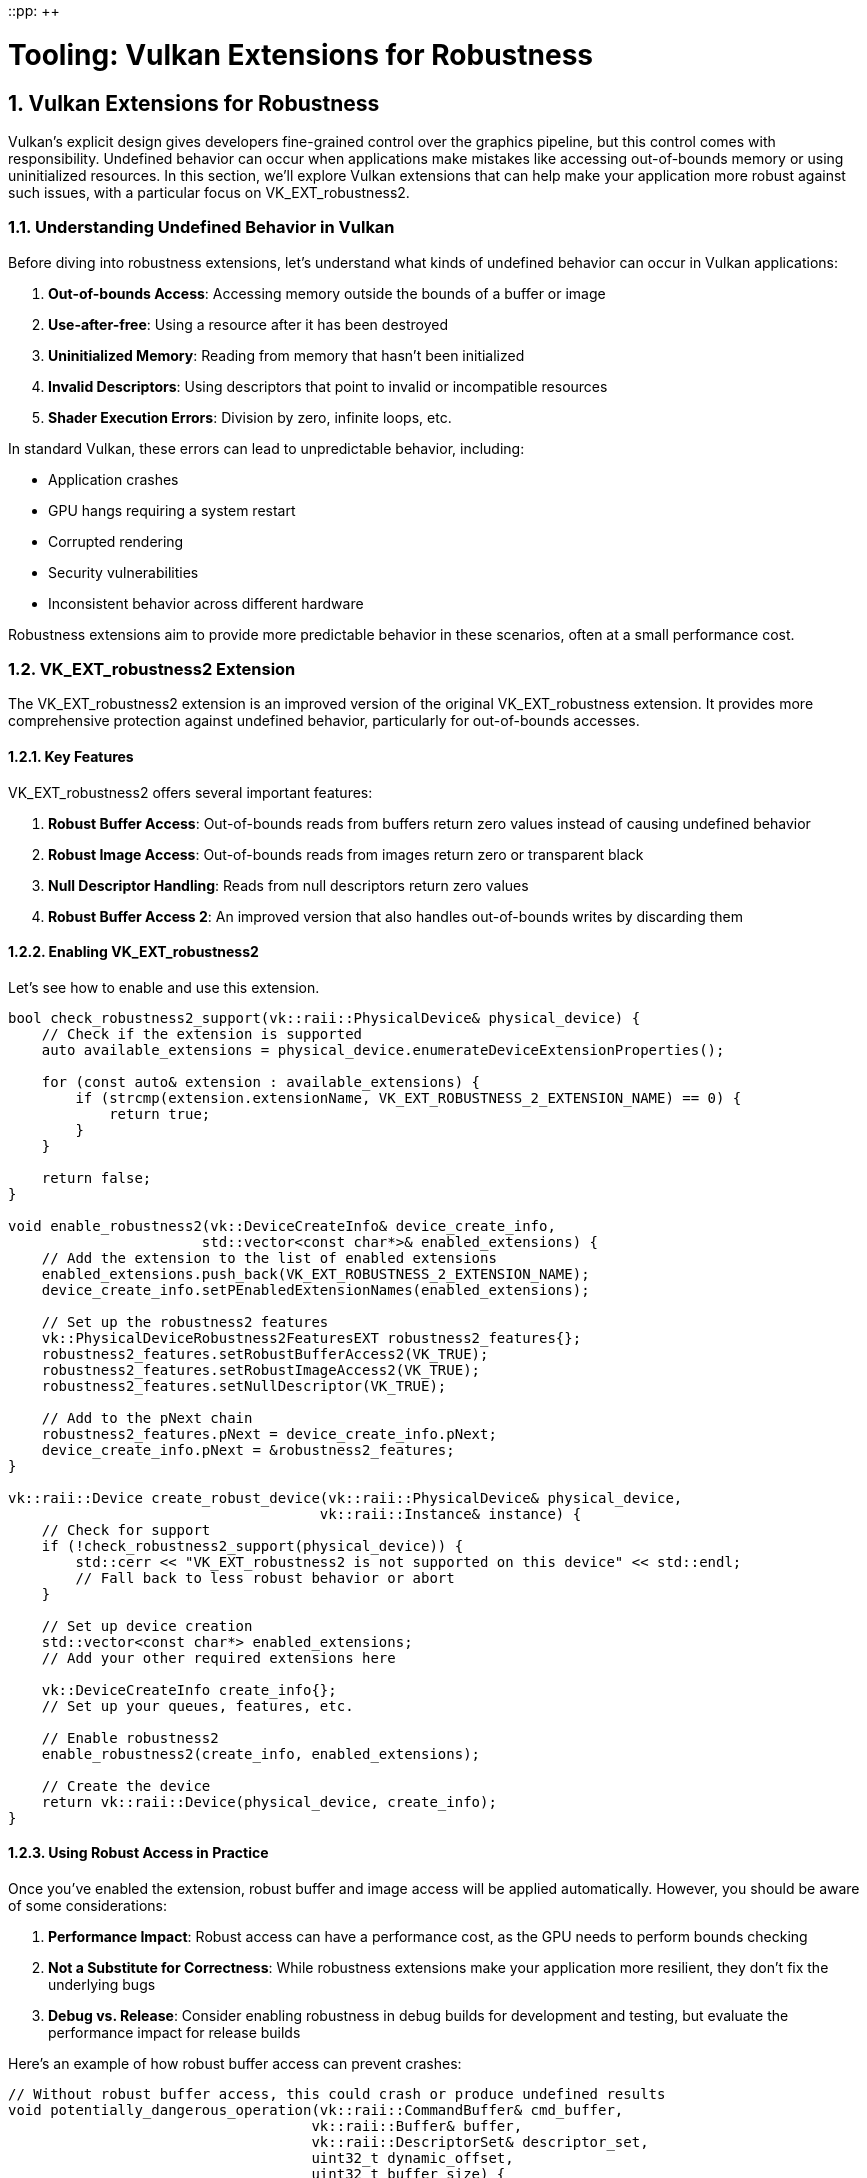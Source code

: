 ::pp: {plus}{plus}

= Tooling: Vulkan Extensions for Robustness
:doctype: book
:sectnums:
:sectnumlevels: 4
:toc: left
:icons: font
:source-highlighter: highlightjs
:source-language: c++

== Vulkan Extensions for Robustness

Vulkan's explicit design gives developers fine-grained control over the graphics pipeline, but this control comes with responsibility. Undefined behavior can occur when applications make mistakes like accessing out-of-bounds memory or using uninitialized resources. In this section, we'll explore Vulkan extensions that can help make your application more robust against such issues, with a particular focus on VK_EXT_robustness2.

=== Understanding Undefined Behavior in Vulkan

Before diving into robustness extensions, let's understand what kinds of undefined behavior can occur in Vulkan applications:

1. *Out-of-bounds Access*: Accessing memory outside the bounds of a buffer or image
2. *Use-after-free*: Using a resource after it has been destroyed
3. *Uninitialized Memory*: Reading from memory that hasn't been initialized
4. *Invalid Descriptors*: Using descriptors that point to invalid or incompatible resources
5. *Shader Execution Errors*: Division by zero, infinite loops, etc.

In standard Vulkan, these errors can lead to unpredictable behavior, including:

* Application crashes
* GPU hangs requiring a system restart
* Corrupted rendering
* Security vulnerabilities
* Inconsistent behavior across different hardware

Robustness extensions aim to provide more predictable behavior in these scenarios, often at a small performance cost.

=== VK_EXT_robustness2 Extension

The VK_EXT_robustness2 extension is an improved version of the original VK_EXT_robustness extension. It provides more comprehensive protection against undefined behavior, particularly for out-of-bounds accesses.

==== Key Features

VK_EXT_robustness2 offers several important features:

1. *Robust Buffer Access*: Out-of-bounds reads from buffers return zero values instead of causing undefined behavior
2. *Robust Image Access*: Out-of-bounds reads from images return zero or transparent black
3. *Null Descriptor Handling*: Reads from null descriptors return zero values
4. *Robust Buffer Access 2*: An improved version that also handles out-of-bounds writes by discarding them

==== Enabling VK_EXT_robustness2

Let's see how to enable and use this extension.

[source,cpp]
----
bool check_robustness2_support(vk::raii::PhysicalDevice& physical_device) {
    // Check if the extension is supported
    auto available_extensions = physical_device.enumerateDeviceExtensionProperties();

    for (const auto& extension : available_extensions) {
        if (strcmp(extension.extensionName, VK_EXT_ROBUSTNESS_2_EXTENSION_NAME) == 0) {
            return true;
        }
    }

    return false;
}

void enable_robustness2(vk::DeviceCreateInfo& device_create_info,
                       std::vector<const char*>& enabled_extensions) {
    // Add the extension to the list of enabled extensions
    enabled_extensions.push_back(VK_EXT_ROBUSTNESS_2_EXTENSION_NAME);
    device_create_info.setPEnabledExtensionNames(enabled_extensions);

    // Set up the robustness2 features
    vk::PhysicalDeviceRobustness2FeaturesEXT robustness2_features{};
    robustness2_features.setRobustBufferAccess2(VK_TRUE);
    robustness2_features.setRobustImageAccess2(VK_TRUE);
    robustness2_features.setNullDescriptor(VK_TRUE);

    // Add to the pNext chain
    robustness2_features.pNext = device_create_info.pNext;
    device_create_info.pNext = &robustness2_features;
}

vk::raii::Device create_robust_device(vk::raii::PhysicalDevice& physical_device,
                                     vk::raii::Instance& instance) {
    // Check for support
    if (!check_robustness2_support(physical_device)) {
        std::cerr << "VK_EXT_robustness2 is not supported on this device" << std::endl;
        // Fall back to less robust behavior or abort
    }

    // Set up device creation
    std::vector<const char*> enabled_extensions;
    // Add your other required extensions here

    vk::DeviceCreateInfo create_info{};
    // Set up your queues, features, etc.

    // Enable robustness2
    enable_robustness2(create_info, enabled_extensions);

    // Create the device
    return vk::raii::Device(physical_device, create_info);
}
----

==== Using Robust Access in Practice

Once you've enabled the extension, robust buffer and image access will be applied automatically. However, you should be aware of some considerations:

1. *Performance Impact*: Robust access can have a performance cost, as the GPU needs to perform bounds checking
2. *Not a Substitute for Correctness*: While robustness extensions make your application more resilient, they don't fix the underlying bugs
3. *Debug vs. Release*: Consider enabling robustness in debug builds for development and testing, but evaluate the performance impact for release builds

Here's an example of how robust buffer access can prevent crashes:

[source,cpp]
----
// Without robust buffer access, this could crash or produce undefined results
void potentially_dangerous_operation(vk::raii::CommandBuffer& cmd_buffer,
                                    vk::raii::Buffer& buffer,
                                    vk::raii::DescriptorSet& descriptor_set,
                                    uint32_t dynamic_offset,
                                    uint32_t buffer_size) {
    // If dynamic_offset is too large, this would normally cause undefined behavior
    // With robust buffer access, out-of-bounds reads will return zero
    cmd_buffer.bindDescriptorSets(
        vk::PipelineBindPoint::eCompute,
        pipeline_layout,
        0,
        1,
        &(*descriptor_set),
        1,
        &dynamic_offset
    );

    // Dispatch compute work that might read out of bounds
    cmd_buffer.dispatch(buffer_size / 64 + 1, 1, 1);  // Potentially too many workgroups
}
----

=== Other Robustness Extensions

While VK_EXT_robustness2 is the focus of this section, there are other extensions that can help improve application robustness:

==== VK_KHR_buffer_device_address

This extension allows you to use physical device addresses for buffers, which can be useful for advanced techniques. It includes robustness features for handling invalid addresses:

[source,cpp]
----
void enable_buffer_device_address(vk::DeviceCreateInfo& device_create_info,
                                 std::vector<const char*>& enabled_extensions) {
    enabled_extensions.push_back(VK_KHR_BUFFER_DEVICE_ADDRESS_EXTENSION_NAME);
    device_create_info.setPEnabledExtensionNames(enabled_extensions);

    vk::PhysicalDeviceBufferDeviceAddressFeatures buffer_device_address_features{};
    buffer_device_address_features.setBufferDeviceAddress(VK_TRUE);
    buffer_device_address_features.setBufferDeviceAddressCaptureReplay(VK_TRUE);

    // Add to the pNext chain
    buffer_device_address_features.pNext = device_create_info.pNext;
    device_create_info.pNext = &buffer_device_address_features;
}
----

==== VK_EXT_descriptor_indexing

This extension allows for more flexible descriptor indexing, including robustness features for handling out-of-bounds descriptor array accesses:

[source,cpp]
----
void enable_descriptor_indexing(vk::DeviceCreateInfo& device_create_info,
                               std::vector<const char*>& enabled_extensions) {
    enabled_extensions.push_back(VK_EXT_DESCRIPTOR_INDEXING_EXTENSION_NAME);
    device_create_info.setPEnabledExtensionNames(enabled_extensions);

    vk::PhysicalDeviceDescriptorIndexingFeatures indexing_features{};
    indexing_features.setRuntimeDescriptorArray(VK_TRUE);
    indexing_features.setDescriptorBindingPartiallyBound(VK_TRUE);
    indexing_features.setDescriptorBindingSampledImageUpdateAfterBind(VK_TRUE);
    indexing_features.setDescriptorBindingStorageBufferUpdateAfterBind(VK_TRUE);

    // Add to the pNext chain
    indexing_features.pNext = device_create_info.pNext;
    device_create_info.pNext = &indexing_features;
}
----

=== Combining Robustness Extensions with Debugging Tools

For maximum effectiveness, combine robustness extensions with the debugging tools we discussed in previous sections:

[source,cpp]
----
class RobustVulkanApplication {
public:
    RobustVulkanApplication() {
        initialize_vulkan();
    }

    void run() {
        // Main application loop
        while (!should_close()) {
            try {
                update();
                render();
            } catch (const vk::SystemError& e) {
                // Handle recoverable Vulkan errors
                std::cerr << "Vulkan error: " << e.what() << std::endl;
                // Attempt recovery
                if (!recover_from_error()) {
                    break;
                }
            }
        }

        cleanup();
    }

private:
    void initialize_vulkan() {
        // Create instance with validation layers in debug builds
        #ifdef _DEBUG
        enable_validation_layers = true;
        #else
        enable_validation_layers = false;
        #endif

        instance = create_instance();

        // Set up debug messenger if validation is enabled
        if (enable_validation_layers) {
            debug_messenger = create_debug_messenger(instance);
        }

        // Select physical device
        physical_device = select_physical_device(instance);

        // Check for robustness support
        has_robustness2 = check_robustness2_support(physical_device);

        // Create logical device with robustness if available
        device = create_device(physical_device);

        // Initialize other Vulkan resources
        // ...
    }

    vk::raii::Device create_device(vk::raii::PhysicalDevice& physical_device) {
        std::vector<const char*> extensions;
        // Add required extensions

        vk::DeviceCreateInfo create_info{};
        // Set up queues, etc.

        // Enable robustness if available
        if (has_robustness2) {
            enable_robustness2(create_info, extensions);
        }

        // Enable other robustness-related extensions
        enable_buffer_device_address(create_info, extensions);
        enable_descriptor_indexing(create_info, extensions);

        return vk::raii::Device(physical_device, create_info);
    }

    bool recover_from_error() {
        // Attempt to recover from errors
        // This might involve recreating swapchain, command buffers, etc.
        try {
            // Reset command buffers
            // Recreate swapchain if needed
            // ...
            return true;
        } catch (const std::exception& e) {
            std::cerr << "Failed to recover: " << e.what() << std::endl;
            return false;
        }
    }

    // Vulkan objects
    vk::raii::Context context;
    vk::raii::Instance instance{nullptr};
    vk::raii::DebugUtilsMessengerEXT debug_messenger{nullptr};
    vk::raii::PhysicalDevice physical_device{nullptr};
    vk::raii::Device device{nullptr};

    // Flags
    bool enable_validation_layers = false;
    bool has_robustness2 = false;
};
----

=== Best Practices for Using Robustness Extensions

To make the most of robustness extensions:

1. *Check for Support*: Always check if the extension is supported before trying to use it
2. *Fallback Behavior*: Implement fallback behavior for devices that don't support the extensions
3. *Performance Testing*: Measure the performance impact of enabling robustness features
4. *Combine with Validation*: Use validation layers during development to catch issues early
5. *Don't Rely on Robustness*: Fix the underlying issues rather than relying on robustness extensions to mask them
6. *Document Usage*: Clearly document which extensions your application requires and why

=== Conclusion

Vulkan robustness extensions, particularly VK_EXT_robustness2, provide valuable tools for making your application more resilient to undefined behavior. By combining these extensions with proper error handling, validation layers, and debugging tools, you can create a more stable and reliable Vulkan application.

In the next and final section, we'll summarize what we've learned about tooling for Vulkan applications and discuss how to apply these techniques in your own projects.

link:04_crash_minidump.adoc[Previous: Crash Handling and Minidumps] | link:06_packaging_and_distribution.adoc[Next: Packaging and Distribution]
